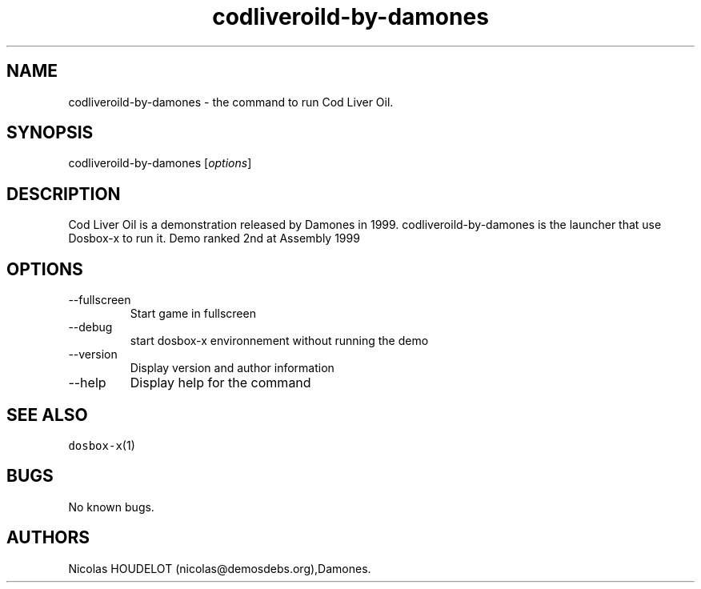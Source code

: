 .\" Automatically generated by Pandoc 2.9.2.1
.\"
.TH "codliveroild-by-damones" "6" "2020-05-29" "Cod Liver Oil User Manuals" ""
.hy
.SH NAME
.PP
codliveroild-by-damones - the command to run Cod Liver Oil.
.SH SYNOPSIS
.PP
codliveroild-by-damones [\f[I]options\f[R]]
.SH DESCRIPTION
.PP
Cod Liver Oil is a demonstration released by Damones in 1999.
codliveroild-by-damones is the launcher that use Dosbox-x to run it.
Demo ranked 2nd at Assembly 1999
.SH OPTIONS
.TP
--fullscreen
Start game in fullscreen
.TP
--debug
start dosbox-x environnement without running the demo
.TP
--version
Display version and author information
.TP
--help
Display help for the command
.SH SEE ALSO
.PP
\f[C]dosbox-x\f[R](1)
.SH BUGS
.PP
No known bugs.
.SH AUTHORS
Nicolas HOUDELOT (nicolas\[at]demosdebs.org),Damones.
